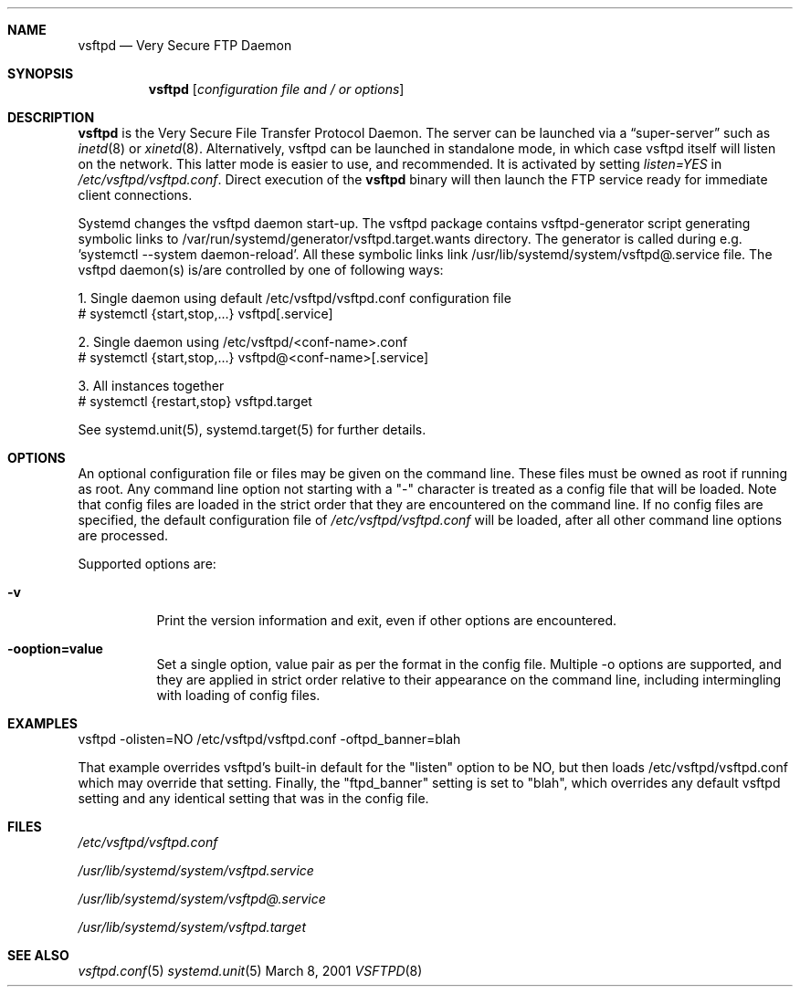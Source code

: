 .\" Copyright (c) 2001 Daniel Jacobowitz <dan@debian.org>
.Dd March 8, 2001
.Dt VSFTPD 8
.Sh NAME
.Nm vsftpd
.Nd Very Secure FTP Daemon
.Sh SYNOPSIS
.Nm vsftpd
.Op Ar configuration file and / or options
.Sh DESCRIPTION
.Nm vsftpd
is the Very Secure File Transfer Protocol Daemon. The server can be launched
via a
.Dq super-server
such as
.Xr inetd 8
or
.Xr xinetd 8 .
Alternatively, vsftpd can be launched in standalone mode, in which case vsftpd
itself will listen on the network. This latter mode is easier to use, and
recommended. It is activated by setting
.Pa listen=YES
in
.Pa /etc/vsftpd/vsftpd.conf .
Direct execution of the
.Nm vsftpd
binary will then launch the FTP service ready for immediate client connections.
.Pp
Systemd changes the vsftpd daemon start-up. The vsftpd package contains vsftpd-generator script generating symbolic links to /var/run/systemd/generator/vsftpd.target.wants directory. The generator is called during e.g. 'systemctl --system daemon-reload'. All these symbolic links link /usr/lib/systemd/system/vsftpd@.service file.
The vsftpd daemon(s) is/are controlled by one of following ways:
.Pp
1. Single daemon using default /etc/vsftpd/vsftpd.conf configuration file
.br
# systemctl {start,stop,...} vsftpd[.service]
.Pp
2. Single daemon using /etc/vsftpd/<conf-name>.conf
.br
# systemctl {start,stop,...} vsftpd@<conf-name>[.service]
.Pp
3. All instances together
.br
# systemctl {restart,stop} vsftpd.target
.Pp
See systemd.unit(5), systemd.target(5) for further details.
.Sh OPTIONS
An optional
configuration file or files
may be given on the command line. These files must be owned as root if running
as root. Any command line option not starting with a "-" character is treated
as a config file that will be loaded. Note that config files are loaded in the
strict order that they are encountered on the command line.
If no config files are specified, the default configuration file of
.Pa /etc/vsftpd/vsftpd.conf
will be loaded, after all other command line options are processed.
.Pp
Supported options are:
.Bl -tag -width Ds
.It Fl v
Print the version information and exit, even if other options are encountered.
.It Fl ooption=value
Set a single option, value pair as per the format in the config file. Multiple
-o options are supported, and they are applied in strict order relative to
their appearance on the command line, including intermingling with loading of
config files.
.El
.Sh EXAMPLES
vsftpd -olisten=NO /etc/vsftpd/vsftpd.conf -oftpd_banner=blah
.Pp
That example overrides vsftpd's built-in default for the "listen" option to be
NO, but then loads /etc/vsftpd/vsftpd.conf which may override that setting. Finally,
the "ftpd_banner" setting is set to "blah", which overrides any default vsftpd
setting and any identical setting that was in the config file.
.Sh FILES
.Pa /etc/vsftpd/vsftpd.conf
.Pp
.Pa /usr/lib/systemd/system/vsftpd.service
.Pp
.Pa /usr/lib/systemd/system/vsftpd@.service
.Pp
.Pa /usr/lib/systemd/system/vsftpd.target
.Sh SEE ALSO
.Xr vsftpd.conf 5
.Xr systemd.unit 5
.end
